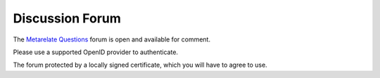 Discussion Forum
*****************

The 
`Metarelate Questions <https://www.metarelate.net/forum/forum/questions/>`_
forum is open and available for comment.

Please use a supported OpenID provider to authenticate.

The forum protected by a locally signed certificate, which you will have to agree to use.

